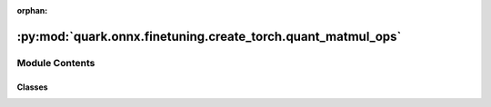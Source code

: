 :orphan:

:py:mod:`quark.onnx.finetuning.create_torch.quant_matmul_ops`
=============================================================

.. py:module:: quark.onnx.finetuning.create_torch.quant_matmul_ops


Module Contents
---------------

Classes
~~~~~~~

.. autoapisummary::

   quark.onnx.finetuning.create_torch.quant_matmul_ops.QMatMul




.. py:class:: QMatMul(**kwargs: Any)




   A wrapper for torch layer's input/weight/bias quantization 


